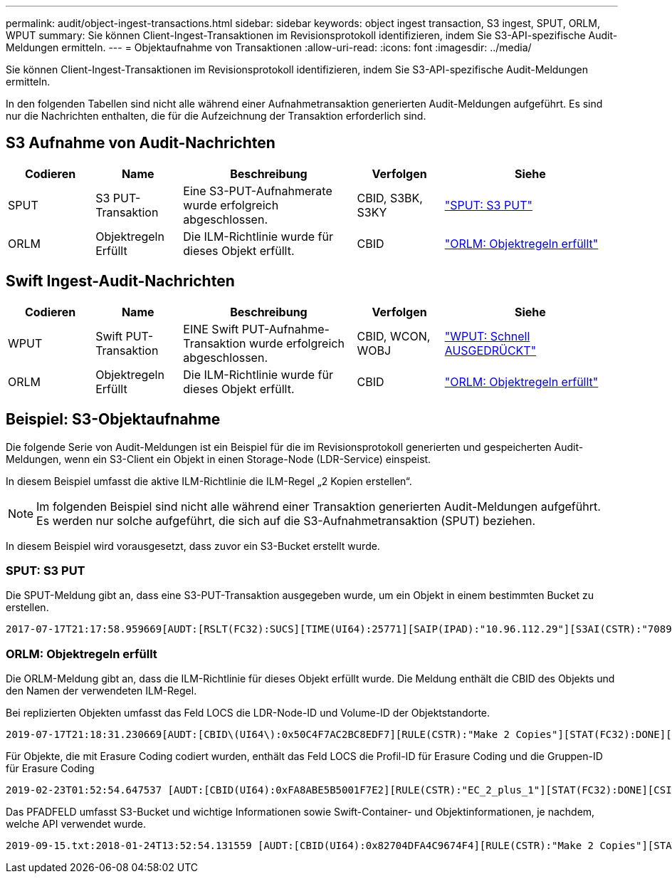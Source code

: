 ---
permalink: audit/object-ingest-transactions.html 
sidebar: sidebar 
keywords: object ingest transaction, S3 ingest, SPUT, ORLM, WPUT 
summary: Sie können Client-Ingest-Transaktionen im Revisionsprotokoll identifizieren, indem Sie S3-API-spezifische Audit-Meldungen ermitteln. 
---
= Objektaufnahme von Transaktionen
:allow-uri-read: 
:icons: font
:imagesdir: ../media/


[role="lead"]
Sie können Client-Ingest-Transaktionen im Revisionsprotokoll identifizieren, indem Sie S3-API-spezifische Audit-Meldungen ermitteln.

In den folgenden Tabellen sind nicht alle während einer Aufnahmetransaktion generierten Audit-Meldungen aufgeführt. Es sind nur die Nachrichten enthalten, die für die Aufzeichnung der Transaktion erforderlich sind.



== S3 Aufnahme von Audit-Nachrichten

[cols="1a,1a,2a,1a,2a"]
|===
| Codieren | Name | Beschreibung | Verfolgen | Siehe 


 a| 
SPUT
 a| 
S3 PUT-Transaktion
 a| 
Eine S3-PUT-Aufnahmerate wurde erfolgreich abgeschlossen.
 a| 
CBID, S3BK, S3KY
 a| 
link:sput-s3-put.html["SPUT: S3 PUT"]



 a| 
ORLM
 a| 
Objektregeln Erfüllt
 a| 
Die ILM-Richtlinie wurde für dieses Objekt erfüllt.
 a| 
CBID
 a| 
link:orlm-object-rules-met.html["ORLM: Objektregeln erfüllt"]

|===


== Swift Ingest-Audit-Nachrichten

[cols="1a,1a,2a,1a,2a"]
|===
| Codieren | Name | Beschreibung | Verfolgen | Siehe 


 a| 
WPUT
 a| 
Swift PUT-Transaktion
 a| 
EINE Swift PUT-Aufnahme-Transaktion wurde erfolgreich abgeschlossen.
 a| 
CBID, WCON, WOBJ
 a| 
link:wput-swift-put.html["WPUT: Schnell AUSGEDRÜCKT"]



 a| 
ORLM
 a| 
Objektregeln Erfüllt
 a| 
Die ILM-Richtlinie wurde für dieses Objekt erfüllt.
 a| 
CBID
 a| 
link:orlm-object-rules-met.html["ORLM: Objektregeln erfüllt"]

|===


== Beispiel: S3-Objektaufnahme

Die folgende Serie von Audit-Meldungen ist ein Beispiel für die im Revisionsprotokoll generierten und gespeicherten Audit-Meldungen, wenn ein S3-Client ein Objekt in einen Storage-Node (LDR-Service) einspeist.

In diesem Beispiel umfasst die aktive ILM-Richtlinie die ILM-Regel „2 Kopien erstellen“.


NOTE: Im folgenden Beispiel sind nicht alle während einer Transaktion generierten Audit-Meldungen aufgeführt. Es werden nur solche aufgeführt, die sich auf die S3-Aufnahmetransaktion (SPUT) beziehen.

In diesem Beispiel wird vorausgesetzt, dass zuvor ein S3-Bucket erstellt wurde.



=== SPUT: S3 PUT

Die SPUT-Meldung gibt an, dass eine S3-PUT-Transaktion ausgegeben wurde, um ein Objekt in einem bestimmten Bucket zu erstellen.

[listing, subs="specialcharacters,quotes"]
----
2017-07-17T21:17:58.959669[AUDT:[RSLT(FC32):SUCS][TIME(UI64):25771][SAIP(IPAD):"10.96.112.29"][S3AI(CSTR):"70899244468554783528"][SACC(CSTR):"test"][S3AK(CSTR):"SGKHyalRU_5cLflqajtaFmxJn946lAWRJfBF33gAOg=="][SUSR(CSTR):"urn:sgws:identity::70899244468554783528:root"][SBAI(CSTR):"70899244468554783528"][SBAC(CSTR):"test"][S3BK(CSTR):"example"][S3KY(CSTR):"testobject-0-3"][CBID\(UI64\):0x8EF52DF8025E63A8][CSIZ(UI64):30720][AVER(UI32):10][ATIM(UI64):150032627859669][ATYP\(FC32\):SPUT][ANID(UI32):12086324][AMID(FC32):S3RQ][ATID(UI64):14399932238768197038]]
----


=== ORLM: Objektregeln erfüllt

Die ORLM-Meldung gibt an, dass die ILM-Richtlinie für dieses Objekt erfüllt wurde. Die Meldung enthält die CBID des Objekts und den Namen der verwendeten ILM-Regel.

Bei replizierten Objekten umfasst das Feld LOCS die LDR-Node-ID und Volume-ID der Objektstandorte.

[listing, subs="specialcharacters,quotes"]
----
2019-07-17T21:18:31.230669[AUDT:[CBID\(UI64\):0x50C4F7AC2BC8EDF7][RULE(CSTR):"Make 2 Copies"][STAT(FC32):DONE][CSIZ(UI64):0][UUID(CSTR):"0B344E18-98ED-4F22-A6C8-A93ED68F8D3F"][LOCS(CSTR):"CLDI 12828634 2148730112, CLDI 12745543 2147552014"][RSLT(FC32):SUCS][AVER(UI32):10][ATYP\(FC32\):ORLM][ATIM(UI64):1563398230669][ATID(UI64):15494889725796157557][ANID(UI32):13100453][AMID(FC32):BCMS]]
----
Für Objekte, die mit Erasure Coding codiert wurden, enthält das Feld LOCS die Profil-ID für Erasure Coding und die Gruppen-ID für Erasure Coding

[listing, subs="specialcharacters,quotes"]
----
2019-02-23T01:52:54.647537 [AUDT:[CBID(UI64):0xFA8ABE5B5001F7E2][RULE(CSTR):"EC_2_plus_1"][STAT(FC32):DONE][CSIZ(UI64):10000][UUID(CSTR):"E291E456-D11A-4701-8F51-D2F7CC9AFECA"][LOCS(CSTR):"CLEC 1 A471E45D-A400-47C7-86AC-12E77F229831"][RSLT(FC32):SUCS][AVER(UI32):10][ATIM(UI64):1550929974537]\[ATYP\(FC32\):ORLM\][ANID(UI32):12355278][AMID(FC32):ILMX][ATID(UI64):4168559046473725560]]
----
Das PFADFELD umfasst S3-Bucket und wichtige Informationen sowie Swift-Container- und Objektinformationen, je nachdem, welche API verwendet wurde.

[listing]
----
2019-09-15.txt:2018-01-24T13:52:54.131559 [AUDT:[CBID(UI64):0x82704DFA4C9674F4][RULE(CSTR):"Make 2 Copies"][STAT(FC32):DONE][CSIZ(UI64):3145729][UUID(CSTR):"8C1C9CAC-22BB-4880-9115-CE604F8CE687"][PATH(CSTR):"frisbee_Bucket1/GridDataTests151683676324774_1_1vf9d"][LOCS(CSTR):"CLDI 12525468, CLDI 12222978"][RSLT(FC32):SUCS][AVER(UI32):10][ATIM(UI64):1568555574559][ATYP(FC32):ORLM][ANID(UI32):12525468][AMID(FC32):OBDI][ATID(UI64):344833886538369336]]
----